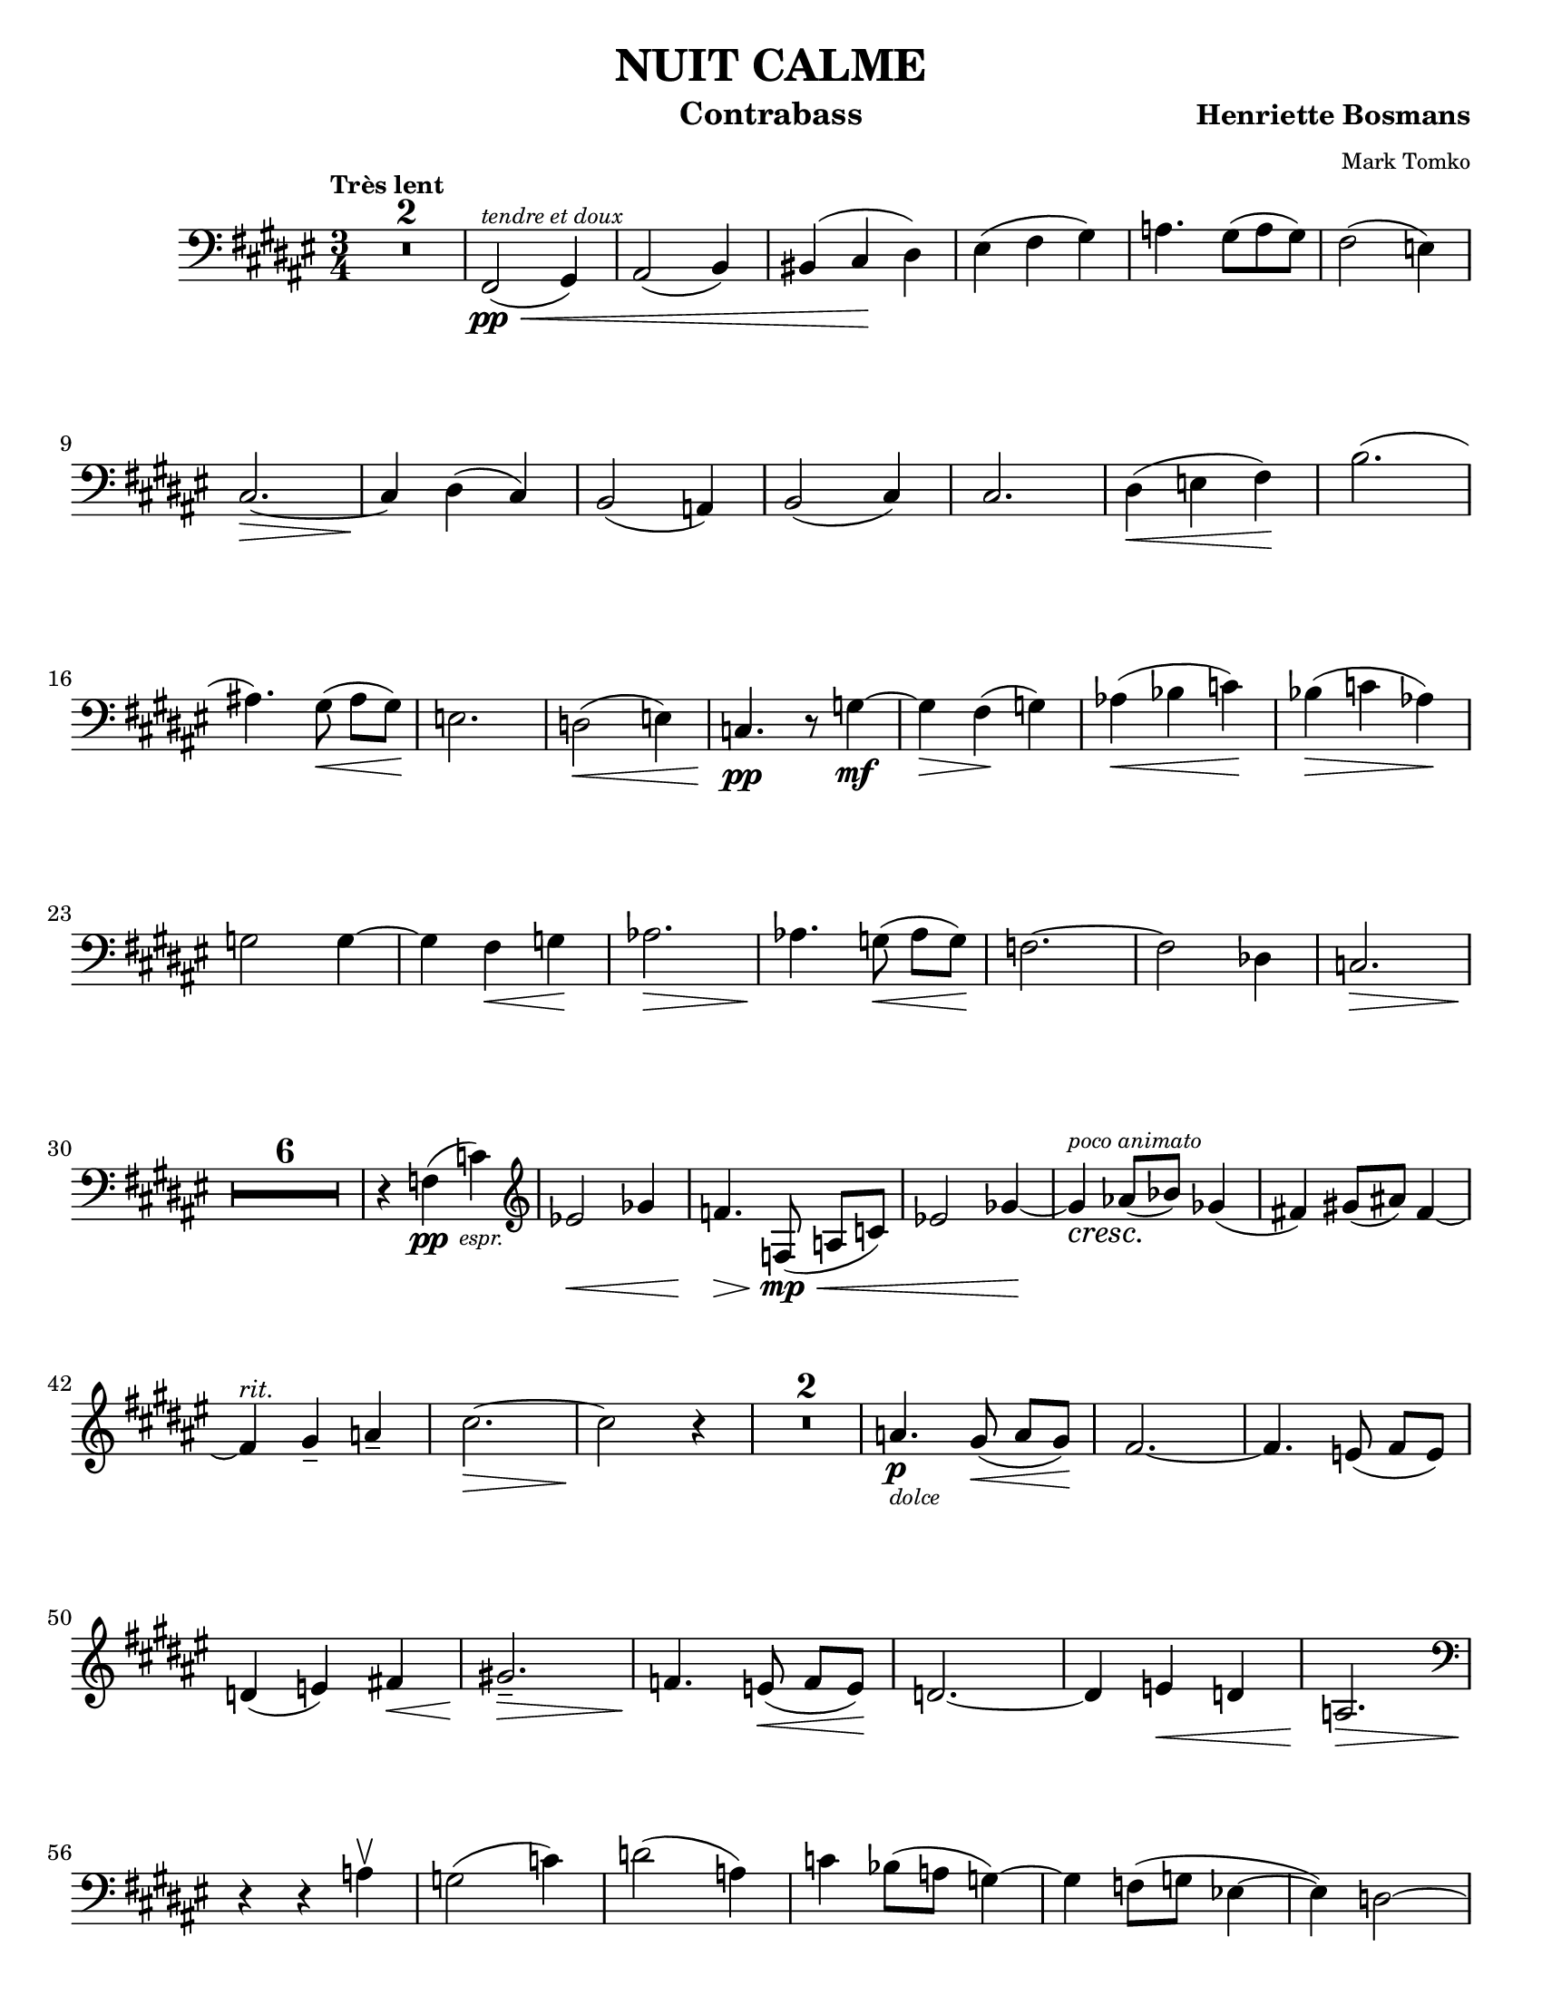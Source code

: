 \version "2.24.3"

\header {
  title = "NUIT CALME"
  instrument = "Contrabass"
  composer = \markup { \bold "Henriette Bosmans" }
  arranger = \markup { \tiny "Mark Tomko" }
  tagline = #f
}

\paper {
  #(set-paper-size "letter")
  %#(set-default-paper-size '(cons (* 13 in) (* 10 in)))
}

sempref = \markup { \small \italic sempre \dynamic f }

semprep = \markup { \small \italic sempre \dynamic p }

semprepp = \markup { \small \italic sempre \dynamic pp }

notes = {
  \clef bass
  \key fis \major
  \tempo \markup { \small "Très lent" }
  \compressMMRests R2.*2
  | fis,2\pp\<^\markup { \italic \tiny "tendre et doux" } (gis4)
  | ais2 (b4)
  | bis4 (cis\! dis)
  | eis4 (fis gis)
  | a4. gis8 (a gis)
  | fis2 (e4) \break
  % line 2
  | cis2.~\>
  | cis4\! dis (cis)
  | b2 (a4)
  | b2 (cis4)
  | cis2.
  | dis4\< (e fis)\!
  | b2. ( \break
  % line 3
  | ais!4.) gis8\< (ais [gis])\!
  | e2.
  | d2\< (e4)
  | c4.\pp r8 g'4~\mf
  | g4\> fis\! (g)
  | aes4\< (bes c)\!
  | bes4\> (c aes)\! \break
  % line 4
  | g2 g4~
  | g4 fis\< g\!
  | aes2.\>
  | aes4.\! g8\< (aes [g])\!
  | f2.~
  | f2 des4
  | c2.\> \break
  | \compressMMRests R2.*6 \!
  | r4 \once \override TextScript.X-offset = 3 \once \override TextScript.Y-offset = -4 f4\pp_\markup { \tiny \italic "espr." } (c')
  | \clef treble ees2\< ges4
  | f4.\> f,8\mp\< (a [c])
  | ees2 ges4~\!
  | ges4_\cresc^\markup { \tiny \italic "poco animato" } aes8\! (bes) ges4 (
  | fis!4) gis!8 (ais!) fis4~ \break
  | fis4^\markup { \small \italic "rit." } gis\tenuto a\tenuto
  | cis2.~\>
  | cis2\! r4
  | \compressMMRests R2.*2
  | a4.\p_\markup { \tiny \italic "dolce" } gis8\< (a [gis])\!
  | fis2.~
  | fis4. e8 (fis [e]) \break
  %line 5
  | d4 (e) fis!\<
  | gis!2.\tenuto\>
  | f4.\! e8\< (f [e])\!
  | d2.~
  | d4 e\< d
  | a2.\> \break
  | \clef bass r4\! r a\upbow
  | g2 (c4)
  | d2 (a4)
  | c4 bes8 (a g4~)
  | g4 f8 (g ees4~
  | ees4) d2~ \pageBreak
  % page 2
  % line 1
  | d2 d'4\upbow\<
  | \clef treble c2^\markup { \tiny \italic animato }\! (ees4)
  | d2 \once \override TextScript.X-offset = 2 a'4\p\<_\markup { \tiny \italic "molto espr." } (
  | c4) bes8\! (a) g4~
  | g4 f8^\markup { \tiny \italic "piû animato" } (g) ees4~
  | ees4 a8\< (bes g4)
  | c2.\! \break
  % line 2
  | c,2 (c'4)
  | ees4.\ff^\markup { \tiny \italic "molto espr."} d8 (e [d])
  | des2_\sempref c4~
  | c4. b8 (c [b])
  | bes2 aes4~
  | aes4 g^\markup { \tiny \italic rit } (f~) \break
  % line 3
  | f4\> ees\tenuto d\tenuto\!
  | c4.\tenuto r8 g'4~^\markup { \tiny \italic "a tempo" }\<
  | g4\! fis (g)
  | aes4 (bes c)
  | bes4 (c aes)
  | g2 g4~ \break
  % line 4
  | g4 fis\< g
  | aes2.~\!
  | aes2_\semprep bes4
  | b2.~\tenuto
  | b2 c4\tenuto 
  | des2.~\tenuto^\markup { \tiny \italic rit. }
  | des2 des4\ppp^\markup { \tiny \italic "très doux" } \break
  % line 5
  | ees4 (f g) 
  | f (g ees) 
  | des2_\semprepp des4~
  | des2 des4
  | ees4 (f g)
  | f (g ees) \break
  % line 6
  |  des4 (ees f)
  | ees ( f des\<)
  | ces2.
  | \once \override TextScript.X-offset = 2 \once \override TextScript.Y-offset = -6 b4.\p\<_\markup { \tiny \italic "espr." } a8 (b [a])
  | g2. \!
  | g4. f8 (g [f])
  | e2. \break
  % line 7
  | d2\< (cis!4)\!
  | \clef bass b2 a4~\>
  | a4 g^\markup { \tiny \italic "rit." }\! (e) 
  | c2.\>
  | c4\! r r 
  | fis,2\pp^\markup { \tiny \italic "molto tranquilo" } (gis4)
  | a2 (b4) \break
  % line 8
  | bis4 (cis dis)
  | e4\< (fis gis)\!
  | a2. 
  | gis4\tenuto (a\tenuto gis)
  | fis2. 
  | e2. 
  | cis2.
  | b4\tenuto (cis\tenuto b\tenuto) \break
  % line 9
  | a2.
  | g2.
  | fis2.\<
  | e2.\tenuto\>
  | fis2.\<\tenuto
  | e2.\>\tenuto
  | cis2.\pp\tenuto~
  | cis2.~
  | cis2.\fermata \fine
}

\book {
  \score {
    \layout {
      \context {
        \Score
        \consists Measure_counter_engraver
      }
      top-margin = 0.0
    }
    \new StaffGroup {
      \new Voice {
        \relative {
          \set countPercentRepeats = ##t
          \set restNumberThreshold = 1
          \override MultiMeasureRest.expand-limit = 2
          \set Score.rehearsalMarkFormatter = #format-mark-box-numbers
          \numericTimeSignature
          \time 3/4
          %\transpose fis fis {
            \notes
          %}
        }
      }
    }
  }
}
